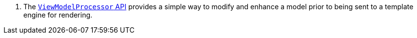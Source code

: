 <.> The https://micronaut-projects.github.io/micronaut-views/latest/guide/#model[`ViewModelProcessor` API] provides a simple way to modify and enhance a model prior to being sent to a template engine for rendering.